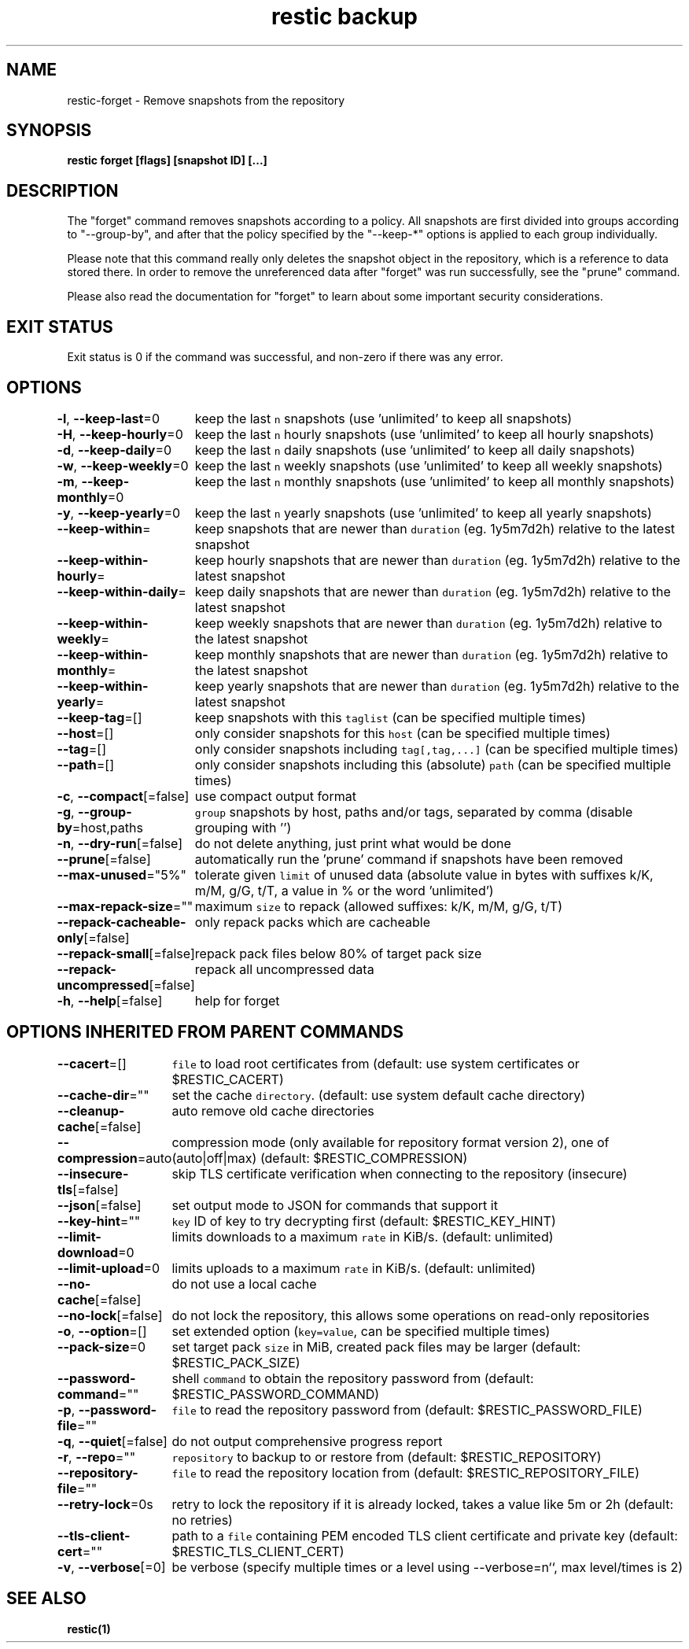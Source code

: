 .nh
.TH "restic backup" "1" "Jan 2017" "generated by \fB\fCrestic generate\fR" ""

.SH NAME
.PP
restic-forget - Remove snapshots from the repository


.SH SYNOPSIS
.PP
\fBrestic forget [flags] [snapshot ID] [...]\fP


.SH DESCRIPTION
.PP
The "forget" command removes snapshots according to a policy. All snapshots are
first divided into groups according to "--group-by", and after that the policy
specified by the "--keep-*" options is applied to each group individually.

.PP
Please note that this command really only deletes the snapshot object in the
repository, which is a reference to data stored there. In order to remove the
unreferenced data after "forget" was run successfully, see the "prune" command.

.PP
Please also read the documentation for "forget" to learn about some important
security considerations.


.SH EXIT STATUS
.PP
Exit status is 0 if the command was successful, and non-zero if there was any error.


.SH OPTIONS
.PP
\fB-l\fP, \fB--keep-last\fP=0
	keep the last \fB\fCn\fR snapshots (use 'unlimited' to keep all snapshots)

.PP
\fB-H\fP, \fB--keep-hourly\fP=0
	keep the last \fB\fCn\fR hourly snapshots (use 'unlimited' to keep all hourly snapshots)

.PP
\fB-d\fP, \fB--keep-daily\fP=0
	keep the last \fB\fCn\fR daily snapshots (use 'unlimited' to keep all daily snapshots)

.PP
\fB-w\fP, \fB--keep-weekly\fP=0
	keep the last \fB\fCn\fR weekly snapshots (use 'unlimited' to keep all weekly snapshots)

.PP
\fB-m\fP, \fB--keep-monthly\fP=0
	keep the last \fB\fCn\fR monthly snapshots (use 'unlimited' to keep all monthly snapshots)

.PP
\fB-y\fP, \fB--keep-yearly\fP=0
	keep the last \fB\fCn\fR yearly snapshots (use 'unlimited' to keep all yearly snapshots)

.PP
\fB--keep-within\fP=
	keep snapshots that are newer than \fB\fCduration\fR (eg. 1y5m7d2h) relative to the latest snapshot

.PP
\fB--keep-within-hourly\fP=
	keep hourly snapshots that are newer than \fB\fCduration\fR (eg. 1y5m7d2h) relative to the latest snapshot

.PP
\fB--keep-within-daily\fP=
	keep daily snapshots that are newer than \fB\fCduration\fR (eg. 1y5m7d2h) relative to the latest snapshot

.PP
\fB--keep-within-weekly\fP=
	keep weekly snapshots that are newer than \fB\fCduration\fR (eg. 1y5m7d2h) relative to the latest snapshot

.PP
\fB--keep-within-monthly\fP=
	keep monthly snapshots that are newer than \fB\fCduration\fR (eg. 1y5m7d2h) relative to the latest snapshot

.PP
\fB--keep-within-yearly\fP=
	keep yearly snapshots that are newer than \fB\fCduration\fR (eg. 1y5m7d2h) relative to the latest snapshot

.PP
\fB--keep-tag\fP=[]
	keep snapshots with this \fB\fCtaglist\fR (can be specified multiple times)

.PP
\fB--host\fP=[]
	only consider snapshots for this \fB\fChost\fR (can be specified multiple times)

.PP
\fB--tag\fP=[]
	only consider snapshots including \fB\fCtag[,tag,...]\fR (can be specified multiple times)

.PP
\fB--path\fP=[]
	only consider snapshots including this (absolute) \fB\fCpath\fR (can be specified multiple times)

.PP
\fB-c\fP, \fB--compact\fP[=false]
	use compact output format

.PP
\fB-g\fP, \fB--group-by\fP=host,paths
	\fB\fCgroup\fR snapshots by host, paths and/or tags, separated by comma (disable grouping with '')

.PP
\fB-n\fP, \fB--dry-run\fP[=false]
	do not delete anything, just print what would be done

.PP
\fB--prune\fP[=false]
	automatically run the 'prune' command if snapshots have been removed

.PP
\fB--max-unused\fP="5%"
	tolerate given \fB\fClimit\fR of unused data (absolute value in bytes with suffixes k/K, m/M, g/G, t/T, a value in % or the word 'unlimited')

.PP
\fB--max-repack-size\fP=""
	maximum \fB\fCsize\fR to repack (allowed suffixes: k/K, m/M, g/G, t/T)

.PP
\fB--repack-cacheable-only\fP[=false]
	only repack packs which are cacheable

.PP
\fB--repack-small\fP[=false]
	repack pack files below 80% of target pack size

.PP
\fB--repack-uncompressed\fP[=false]
	repack all uncompressed data

.PP
\fB-h\fP, \fB--help\fP[=false]
	help for forget


.SH OPTIONS INHERITED FROM PARENT COMMANDS
.PP
\fB--cacert\fP=[]
	\fB\fCfile\fR to load root certificates from (default: use system certificates or $RESTIC_CACERT)

.PP
\fB--cache-dir\fP=""
	set the cache \fB\fCdirectory\fR\&. (default: use system default cache directory)

.PP
\fB--cleanup-cache\fP[=false]
	auto remove old cache directories

.PP
\fB--compression\fP=auto
	compression mode (only available for repository format version 2), one of (auto|off|max) (default: $RESTIC_COMPRESSION)

.PP
\fB--insecure-tls\fP[=false]
	skip TLS certificate verification when connecting to the repository (insecure)

.PP
\fB--json\fP[=false]
	set output mode to JSON for commands that support it

.PP
\fB--key-hint\fP=""
	\fB\fCkey\fR ID of key to try decrypting first (default: $RESTIC_KEY_HINT)

.PP
\fB--limit-download\fP=0
	limits downloads to a maximum \fB\fCrate\fR in KiB/s. (default: unlimited)

.PP
\fB--limit-upload\fP=0
	limits uploads to a maximum \fB\fCrate\fR in KiB/s. (default: unlimited)

.PP
\fB--no-cache\fP[=false]
	do not use a local cache

.PP
\fB--no-lock\fP[=false]
	do not lock the repository, this allows some operations on read-only repositories

.PP
\fB-o\fP, \fB--option\fP=[]
	set extended option (\fB\fCkey=value\fR, can be specified multiple times)

.PP
\fB--pack-size\fP=0
	set target pack \fB\fCsize\fR in MiB, created pack files may be larger (default: $RESTIC_PACK_SIZE)

.PP
\fB--password-command\fP=""
	shell \fB\fCcommand\fR to obtain the repository password from (default: $RESTIC_PASSWORD_COMMAND)

.PP
\fB-p\fP, \fB--password-file\fP=""
	\fB\fCfile\fR to read the repository password from (default: $RESTIC_PASSWORD_FILE)

.PP
\fB-q\fP, \fB--quiet\fP[=false]
	do not output comprehensive progress report

.PP
\fB-r\fP, \fB--repo\fP=""
	\fB\fCrepository\fR to backup to or restore from (default: $RESTIC_REPOSITORY)

.PP
\fB--repository-file\fP=""
	\fB\fCfile\fR to read the repository location from (default: $RESTIC_REPOSITORY_FILE)

.PP
\fB--retry-lock\fP=0s
	retry to lock the repository if it is already locked, takes a value like 5m or 2h (default: no retries)

.PP
\fB--tls-client-cert\fP=""
	path to a \fB\fCfile\fR containing PEM encoded TLS client certificate and private key (default: $RESTIC_TLS_CLIENT_CERT)

.PP
\fB-v\fP, \fB--verbose\fP[=0]
	be verbose (specify multiple times or a level using --verbose=n``, max level/times is 2)


.SH SEE ALSO
.PP
\fBrestic(1)\fP
